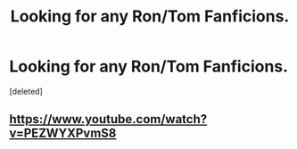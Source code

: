 #+TITLE: Looking for any Ron/Tom Fanficions.

* Looking for any Ron/Tom Fanficions.
:PROPERTIES:
:Score: 3
:DateUnix: 1433318641.0
:DateShort: 2015-Jun-03
:FlairText: Request
:END:
[deleted]


** [[https://www.youtube.com/watch?v=PEZWYXPvmS8]]
:PROPERTIES:
:Author: aspectq
:Score: 2
:DateUnix: 1433433314.0
:DateShort: 2015-Jun-04
:END:

